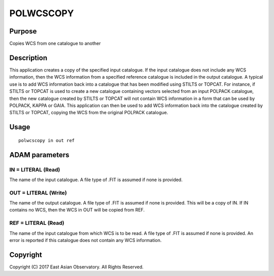 

POLWCSCOPY
==========


Purpose
~~~~~~~
Copies WCS from one catalogue to another


Description
~~~~~~~~~~~
This application creates a copy of the specified input catalogue. If
the input catalogue does not include any WCS information, then the WCS
information from a specified reference catalogue is included in the
output catalogue.
A typical use is to add WCS information back into a catalogue that has
been modified using STILTS or TOPCAT. For instance, if STILTS or
TOPCAT is used to create a new catalogue containing vectors selected
from an input POLPACK catalogue, then the new catalogue created by
STILTS or TOPCAT will not contain WCS information in a form that can
be used by POLPACK, KAPPA or GAIA. This application can then be used
to add WCS information back into the catalogue created by STILTS or
TOPCAT, copying the WCS from the original POLPACK catalogue.


Usage
~~~~~


::

    
       polwcscopy in out ref
       



ADAM parameters
~~~~~~~~~~~~~~~



IN = LITERAL (Read)
```````````````````
The name of the input catalogue. A file type of .FIT is assumed if
none is provided.



OUT = LITERAL (Write)
`````````````````````
The name of the output catalogue. A file type of .FIT is assumed if
none is provided. This will be a copy of IN. If IN contains no WCS,
then the WCS in OUT will be copied from REF.



REF = LITERAL (Read)
````````````````````
The name of the input catalogue from which WCS is to be read. A file
type of .FIT is assumed if none is provided. An error is reported if
this catalogue does not contain any WCS information.



Copyright
~~~~~~~~~
Copyright (C) 2017 East Asian Observatory. All Rights Reserved.


